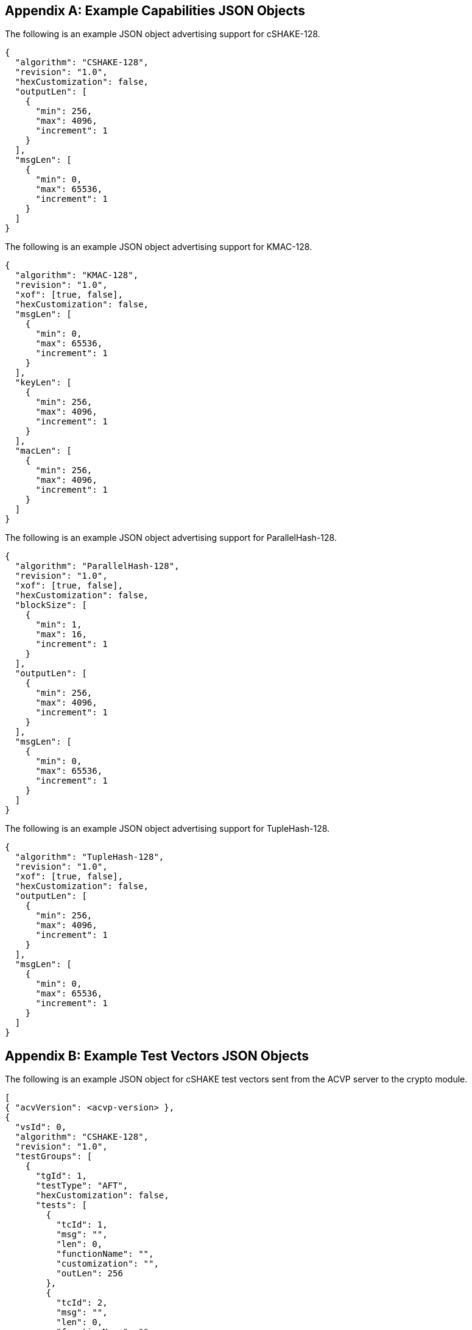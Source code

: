 
[appendix]
[[app-reg-ex]]
== Example Capabilities JSON Objects

The following is an example JSON object advertising support for cSHAKE-128.

[align=left,alt=,type=]
[source, json]
----
{
  "algorithm": "CSHAKE-128",
  "revision": "1.0",
  "hexCustomization": false,
  "outputLen": [
    {
      "min": 256,
      "max": 4096,
      "increment": 1
    }
  ],
  "msgLen": [
    {
      "min": 0,
      "max": 65536,
      "increment": 1
    }
  ]
}
----


The following is an example JSON object advertising support for KMAC-128.

[align=left,alt=,type=]
[source, json]
----
{
  "algorithm": "KMAC-128",
  "revision": "1.0",
  "xof": [true, false],
  "hexCustomization": false,
  "msgLen": [
    {
      "min": 0,
      "max": 65536,
      "increment": 1
    }
  ],
  "keyLen": [
    {
      "min": 256,
      "max": 4096,
      "increment": 1
    }
  ],
  "macLen": [
    {
      "min": 256,
      "max": 4096,
      "increment": 1
    }
  ]
}
----

The following is an example JSON object advertising support for ParallelHash-128.

[align=left,alt=,type=]
[source, json]
----
{
  "algorithm": "ParallelHash-128",
  "revision": "1.0",
  "xof": [true, false],
  "hexCustomization": false,
  "blockSize": [
    {
      "min": 1,
      "max": 16,
      "increment": 1
    }
  ],
  "outputLen": [
    {
      "min": 256,
      "max": 4096,
      "increment": 1
    }
  ],
  "msgLen": [
    {
      "min": 0,
      "max": 65536,
      "increment": 1
    }
  ]
}
----

The following is an example JSON object advertising support for TupleHash-128.

[align=left,alt=,type=]
[source, json]
----
{
  "algorithm": "TupleHash-128",
  "revision": "1.0",
  "xof": [true, false],
  "hexCustomization": false,
  "outputLen": [
    {
      "min": 256,
      "max": 4096,
      "increment": 1
    }
  ],
  "msgLen": [
    {
      "min": 0,
      "max": 65536,
      "increment": 1
    }
  ]
}
----

[appendix]
[[app-vs-ex]]
== Example Test Vectors JSON Objects

The following is an example JSON object for cSHAKE test vectors sent from the ACVP server to the crypto module.

[align=left,alt=,type=]
[source, json]
----
[
{ "acvVersion": <acvp-version> },
{
  "vsId": 0,
  "algorithm": "CSHAKE-128",
  "revision": "1.0",
  "testGroups": [
    {
      "tgId": 1,
      "testType": "AFT",
      "hexCustomization": false,
      "tests": [
        {
          "tcId": 1,
          "msg": "",
          "len": 0,
          "functionName": "",
          "customization": "",
          "outLen": 256
        },
        {
          "tcId": 2,
          "msg": "",
          "len": 0,
          "functionName": "",
          "customization": "[",
          "outLen": 323
        }
      ]
    },
    {
      "tgId": 2,
      "testType": "MCT",
      "hexCustomization": false,
      "tests": [
        {
          "tcId": 251,
          "msg": "5FB4BAE618DABE000B9FDAB178388671",
          "len": 128,
          "functionName": "",
          "customization": ""
        }
      ]
    }
  ]
}
]
----

The following is an example JSON object for KMAC test vectors sent from the ACVP server to the crypto module.

[align=left,alt=,type=]
----
[
{ "acvVersion": <acvp-version> },
{
  "vsId": 0,
  "algorithm": "KMAC-128",
  "revision": "1.0",
  "testGroups": [
    {
      "tgId": 1,
      "testType": "AFT",
      "xof": false,
      "hexCustomization": false,
      "tests": [
        {
          "tcId": 1,
          "key": "57F9E51E6EE790EA224F33B09184980EC53D4ADC437269BC64CAD4E0BF43FC72",
          "keyLen": 256,
          "msg": "",
          "msgLen": 0,
          "macLen": 256,
          "customization": ""
        },
        {
          "tcId": 2,
          "key": "BBEA88A07BD90177E199E488D8725CF926F4702A3703E53CF8E4EF19C10B8A6F80",
          "keyLen": 257,
          "msg": "C0",
          "msgLen": 4,
          "macLen": 264,
          "customization": "i"
        }
      ]
    },
    {
	  "tgId": 3,
      "testType": "MVT",
      "xof": false,
      "hexCustomization": false,
      "tests": [
        {
          "tcId": 501,
          "key": "4389AD97264009279AD996F6BCFE30BBCF73644DBEFA109A60B3B9E3E3B29520",
          "keyLen": 256,
          "msg": "572C482D8B06A9F1493B1DB1D82621D5",
          "msgLen": 128,
          "mac": "DF47909B75ADB5DC4B508B8C6CEFB9D2CA28F8C36BC5677CB0FCC06C7F5021...",
          "macLen": 4089,
          "customization": ""
        },
        {
          "tcId": 502,
          "key": "71E9CAE4EA9FE46DA380B387A4F4C6A0E343B1117812E7252FDC73DB8BDC9437",
          "keyLen": 256,
          "msg": "7CA0261C96E9FEE41B2A855FC2765D2A",
          "msgLen": 128,
          "mac": "CF0A761E9AB2D7A5CB8B6CD437541AB1F1F74FAA28F6D7896631EF9B79E93...",
          "macLen": 831,
          "customization": "."
        }
      ]
    }
  ]
}
]
----

The following is an example JSON object for ParallelHash test vectors sent from the ACVP server to the crypto module.

[align=left,alt=,type=]
[source, json]
----
[
{ "acvVersion": <acvp-version> },
{
  "vsId": 0,
  "algorithm": "ParallelHash-128",
  "revision": "1.0",
  "testGroups": [
    {
      "tgId": 1,
      "testType": "AFT",
      "function": "ParallelHash",
      "xof": true,
      "hexCustomization": false,
      "tests": [
        {
          "tcId": 1,
          "msg": "",
          "len": 0,
          "blockSize": 64,
          "customization": "",
          "outLen": 256
        },
        {
          "tcId": 2,
          "msg": "8B30",
          "len": 12,
          "blockSize": 64,
          "customization": "O",
          "outLen": 289
        }
      ]
    },
    {
      "tgId": 3,
      "testType": "MCT",
      "function": "ParallelHash",
      "xof": true,
      "hexCustomization": false,
      "tests": [
        {
          "tcId": 501,
          "msg": "5ABA124055F84766A91603B7D1B57243",
          "len": 128
        }
      ]
    }
  ]
}
]
----

The following is an example JSON object for TupleHash test vectors sent from the ACVP server to the crypto module.

[align=left,alt=,type=]
[source, json]
----
[
{ "acvVersion": <acvp-version> },
{
  "vsId": 0,
  "algorithm": "TupleHash-128",
  "revision": "1.0",
  "testGroups": [
    {
      "tgId": 1,
      "testType": "AFT",
      "xof": true,
      "tests": [
        {
          "tcId": 1,
          "tuple": [],
          "len": [],
          "customization": "",
          "outLen": 256
        },
        {
          "tcId": 2,
          "tuple": [
            ""
          ],
          "len": [
            0
          ],
          "customization": "",
          "outLen": 256
        }
      ]
    },
    {
      "tgId": 3,
      "testType": "MCT",
      "xof": true,
      "tests": [
        {
          "tcId": 381,
          "tuple": [
            "B1D95CA98C5AB973C5BB25B1880A67EC1AA78582DBC7877EFDAC53EF31516E0ED0E125A5"
          ],
          "len": [
            288
          ]
        }
      ]
    }
  ]
}
]
----

[appendix]
[[app-results-ex]]
== Example Test Results JSON Objects

The following is an example JSON object for cSHAKE test results sent from the crypto module to the ACVP server. The JSON objects for ParallelHash and TupleHash match this schema.

[align=left,alt=,type=]
[source, json]
----
[
{ "acvVersion": <acvp-version> },
{
  "vsId": 0,
  "algorithm": "CSHAKE-128",
  "revision": "1.0",
  "testGroups": [
    {
      "tgId": 1,
      "tests": [
        {
          "tcId": 1,
          "md": "7F9C2BA4E88F827D616045507605853ED73B8093F6EFBC88EB1A6EACFA66EF26",
          "outLen": 256
        },
        {
          "tcId": 2,
          "md": "4DF7FFE48F76B1083A35A28D8580B15E9910BBC7C1E55B4986B7C257A1F62E36317180B322D0BFAFC0",
          "outLen": 323
        },
      ]
    },
    {
      "tgId": 2,
      "tests": [
        {
          "tcId": 251,
          "resultsArray": [
            {
              "md": "59A04B1AF85FA05A1B830B04257A382119CCE8815C29C02EFCEA0A...",
              "outLen": 2864
            },
            {
              "md": "B9C5B6D1CF00B17F39B5D8688F187BF974E567FA42E89221C230EF...",
              "outLen": 2176
            },
            {
              "md": "FEFAB0000CC69905FF217BA2E8CABB45CE9AE46AC9E8AECAC7BEA5...",
              "outLen": 1128
            }
          ]
        }
      ]
    }
  ]
}
]
----

The following is an example JSON object for KMAC test results sent from the crypto module to the ACVP server.

[align=left,alt=,type=]
[source, json]
----
[
{ "acvVersion": <acvp-version> },
{
  "vsId": 0,
  "algorithm": "KMAC-128",
  "revision": "1.0",
  "testGroups": [
    {
	  "tgId": 1,
      "tests": [
        {
          "tcId": 1,
          "mac": "5D3138562EBFFB47C88261CDDD988D077A3010EBE48AD01B75DFE5547F96963A"
        },
        {
          "tcId": 2,
          "mac": "FFC6F9C7D02D6D9F55434CE9301E5F6E0374EB64D11D2DCB596BEC894EB22E0787"
        }
      ]
    },
    {
      "tgId": 4,
      "tests": [
        {
          "tcId": 516,
          "testPassed": true
        },
        {
          "tcId": 517,
          "testPassed": false
        }
      ]
    }
  ]
}
]
----

